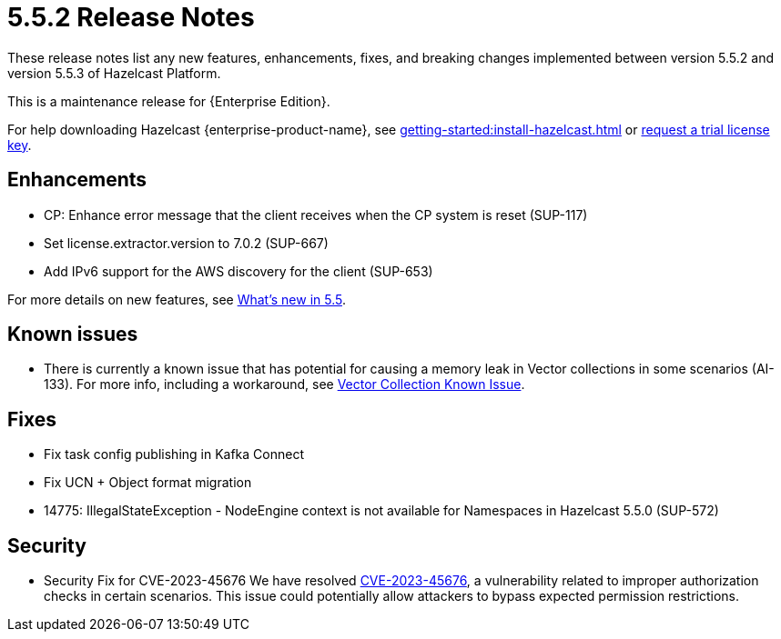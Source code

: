 = 5.5.2 Release Notes
:description: These release notes list any new features, enhancements, fixes, and breaking changes implemented between version 5.5.2 and version 5.5.3 of Hazelcast Platform.

{description}

This is a maintenance release for {Enterprise Edition}. 

For help downloading Hazelcast {enterprise-product-name}, see xref:getting-started:install-hazelcast.adoc[] or https://hazelcast.com/trial-request/?utm_source=docs-website[request a trial license key].

== Enhancements
* CP: Enhance error message that the client receives when the CP system is reset (SUP-117)
* Set license.extractor.version to 7.0.2 (SUP-667)
* Add IPv6 support for the AWS discovery for the client (SUP-653)

For more details on new features, see xref:ROOT:whats-new.adoc[What's new in 5.5].

== Known issues
* There is currently a known issue that has potential for causing a memory leak in Vector collections in some scenarios (AI-133). For more info, including a workaround, see xref:data-structures:vector-collections.adoc#known-issue[Vector Collection Known Issue].

== Fixes

* Fix task config publishing in Kafka Connect
* Fix UCN + Object format migration
* 14775: IllegalStateException - NodeEngine context is not available for Namespaces in Hazelcast 5.5.0 (SUP-572)

== Security

* Security Fix for CVE-2023-45676
We have resolved https://github.com/advisories/GHSA-gcg6-xv4f-f749[CVE-2023-45676], a vulnerability related to improper authorization checks in certain scenarios. This issue could potentially allow attackers to bypass expected permission restrictions.

// new sections we could consider including

// == Dependency changes
// == Version changes
// == Downloads
// == Resolved issues
// could combine with Fixes or explain context of SUP #s. Are SUPs private only to raiser? List multiples if several customers raise same issue? DO we ever get fixes without issues, SUP or otherwise?